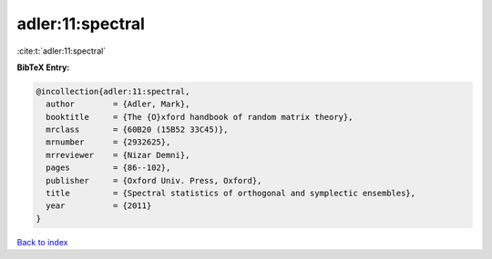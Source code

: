 adler:11:spectral
=================

:cite:t:`adler:11:spectral`

**BibTeX Entry:**

.. code-block:: bibtex

   @incollection{adler:11:spectral,
     author        = {Adler, Mark},
     booktitle     = {The {O}xford handbook of random matrix theory},
     mrclass       = {60B20 (15B52 33C45)},
     mrnumber      = {2932625},
     mrreviewer    = {Nizar Demni},
     pages         = {86--102},
     publisher     = {Oxford Univ. Press, Oxford},
     title         = {Spectral statistics of orthogonal and symplectic ensembles},
     year          = {2011}
   }

`Back to index <../By-Cite-Keys.rst>`_

